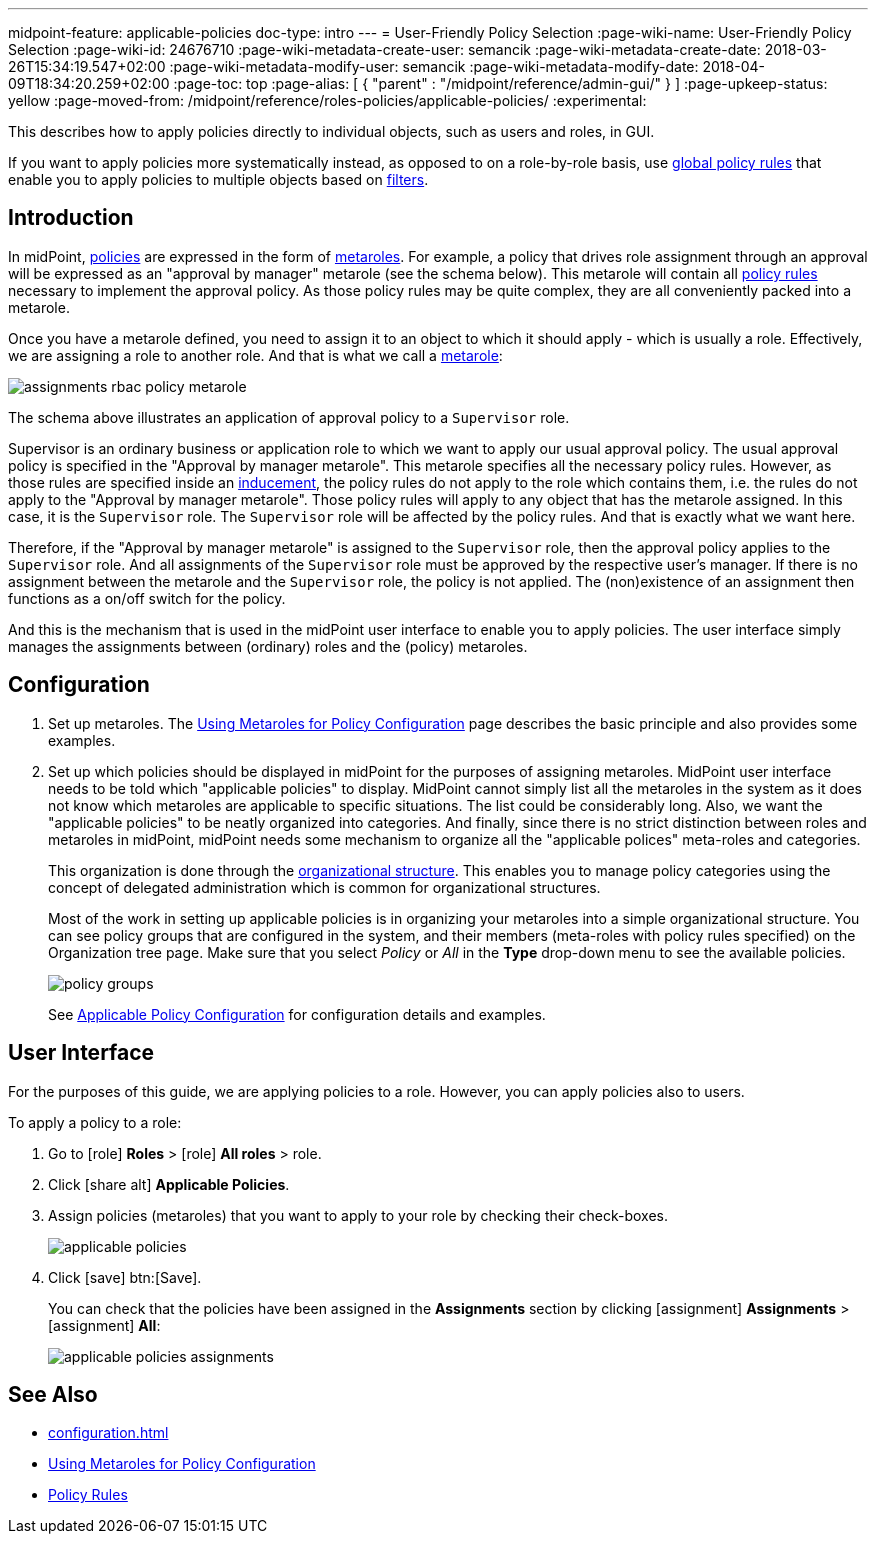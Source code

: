 ---
midpoint-feature: applicable-policies
doc-type: intro
---
= User-Friendly Policy Selection
:page-wiki-name: User-Friendly Policy Selection
:page-wiki-id: 24676710
:page-wiki-metadata-create-user: semancik
:page-wiki-metadata-create-date: 2018-03-26T15:34:19.547+02:00
:page-wiki-metadata-modify-user: semancik
:page-wiki-metadata-modify-date: 2018-04-09T18:34:20.259+02:00
:page-toc: top
:page-alias: [ { "parent" : "/midpoint/reference/admin-gui/" } ]
:page-upkeep-status: yellow
:page-moved-from: /midpoint/reference/roles-policies/applicable-policies/
:experimental:

This describes how to apply policies directly to individual objects, such as users and roles, in GUI.

If you want to apply policies more systematically instead, as opposed to on a role-by-role basis, use xref:/midpoint/reference/roles-policies/policy-rules/#global-policy-rules[global policy rules] that enable you to apply policies to multiple objects based on xref:/midpoint/reference/concepts/query/[filters].

== Introduction

In midPoint, xref:/midpoint/reference/roles-policies/policies/[policies] are expressed in the form of xref:/midpoint/reference/roles-policies/policies/metaroles/policy/[metaroles].
For example, a policy that drives role assignment through an approval will be expressed as an "approval by manager" metarole (see the schema below).
This metarole will contain all xref:/midpoint/reference/roles-policies/policies/policy-rules/[policy rules] necessary to implement the approval policy.
As those policy rules may be quite complex, they are all conveniently packed into a metarole.

Once you have a metarole defined, you need to assign it to an object to which it should apply - which is usually a role.
Effectively, we are assigning a role to another role.
And that is what we call a xref:/midpoint/reference/roles-policies/policies/metaroles/gensync/[metarole]:

image::assignments-rbac-policy-metarole.png[]


The schema above illustrates an application of approval policy to a `Supervisor` role.

Supervisor is an ordinary business or application role to which we want to apply our usual approval policy.
The usual approval policy is specified in the "Approval by manager metarole".
This metarole specifies all the necessary policy rules.
However, as those rules are specified inside an xref:/midpoint/reference/roles-policies/roles/assignment/assignment-vs-inducement/[inducement], the policy rules do not apply to the role which contains them, i.e. the rules do not apply to the "Approval by manager metarole".
Those policy rules will apply to any object that has the metarole assigned.
In this case, it is the `Supervisor` role.
The `Supervisor` role will be affected by the policy rules.
And that is exactly what we want here.

Therefore, if the "Approval by manager metarole" is assigned to the `Supervisor` role, then the approval policy applies to the `Supervisor` role.
And all assignments of the `Supervisor` role must be approved by the respective user's manager.
If there is no assignment between the metarole and the `Supervisor` role, the policy is not applied.
The (non)existence of an assignment then functions as a on/off switch for the policy.

And this is the mechanism that is used in the midPoint user interface to enable you to apply policies.
The user interface simply manages the assignments between (ordinary) roles and the (policy) metaroles.

== Configuration

. Set up metaroles.
The xref:/midpoint/reference/roles-policies/policies/metaroles/policy/[Using Metaroles for Policy Configuration] page describes the basic principle and also provides some examples.

. Set up which policies should be displayed in midPoint for the purposes of assigning metaroles.
MidPoint user interface needs to be told which "applicable policies" to display.
MidPoint cannot simply list all the metaroles in the system as it does not know which metaroles are applicable to specific situations.
The list could be considerably long.
Also, we want the "applicable policies" to be neatly organized into categories.
And finally, since there is no strict distinction between roles and metaroles in midPoint, midPoint needs some mechanism to organize all the "applicable polices" meta-roles and categories.
+
This organization is done through the xref:/midpoint/reference/org/organizational-structure/[organizational structure].
This enables you to manage policy categories using the concept of delegated administration which is common for organizational structures.
+
Most of the work in setting up applicable policies is in organizing your metaroles into a simple organizational structure.
You can see policy groups that are configured in the system, and their members (meta-roles with policy rules specified) on the Organization tree page.
Make sure that you select _Policy_ or _All_ in the *Type* drop-down menu to see the available policies.
+
image::policy_groups.webp[]
+
See xref:/midpoint/reference/roles-policies/policies/applicable-policies/configuration/[Applicable Policy Configuration] for configuration details and examples.

== User Interface

For the purposes of this guide, we are applying policies to a role.
However, you can apply policies also to users.

To apply a policy to a role:

. Go to icon:role[role=green] *Roles* > icon:role[] *All roles* > role.
. Click icon:share-alt[] *Applicable Policies*.
. Assign policies (metaroles) that you want to apply to your role by checking their check-boxes.
+
image::applicable_policies.webp[]

. Click icon:save[] btn:[Save].
+
You can check that the policies have been assigned in the *Assignments* section by clicking icon:assignment[] *Assignments* > icon:assignment[] *All*:
+
image::applicable_policies_assignments.webp[]



== See Also

* xref:configuration.adoc[]

* xref:/midpoint/reference/roles-policies/policies/metaroles/policy/[Using Metaroles for Policy Configuration]

* xref:/midpoint/reference/roles-policies/policies/policy-rules/[Policy Rules]
